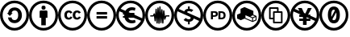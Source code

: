 SplineFontDB: 3.0
FontName: CCIcons
FullName: CCIcons
FamilyName: CCIcons
Weight: Medium
Copyright: Created by Michael Ummels, with FontForge 2.0 (http://fontforge.sf.net)
UComments: "2009-12-13: Created." 
Version: 001.000
ItalicAngle: 0
UnderlinePosition: -100
UnderlineWidth: 50
Ascent: 800
Descent: 200
LayerCount: 2
Layer: 0 0 "Back"  1
Layer: 1 0 "Fore"  0
XUID: [1021 162 282614202 8784839]
OS2Version: 0
OS2_WeightWidthSlopeOnly: 0
OS2_UseTypoMetrics: 1
CreationTime: 1260742743
ModificationTime: 1260747670
OS2TypoAscent: 0
OS2TypoAOffset: 1
OS2TypoDescent: 0
OS2TypoDOffset: 1
OS2TypoLinegap: 0
OS2WinAscent: 0
OS2WinAOffset: 1
OS2WinDescent: 0
OS2WinDOffset: 1
HheadAscent: 0
HheadAOffset: 1
HheadDescent: 0
HheadDOffset: 1
OS2Vendor: 'PfEd'
DEI: 91125
Encoding: CCIconsEncoding
UnicodeInterp: none
NameList: Adobe Glyph List
DisplaySize: -24
AntiAlias: 1
FitToEm: 1
WinInfo: 0 42 22
TeXData: 1 0 0 346030 173015 115343 843777 1048576 115343 783286 444596 497025 792723 393216 433062 380633 303038 157286 324010 404750 52429 2506097 1059062 262144
BeginChars: 256 12

StartChar: a
Encoding: 2 97 0
Width: 900
VWidth: 35
HStem: -95.3115 81.9697<325.483 575.804> 107.216 94.0078<385.919 517.484> 497.731 94.0078<389.094 523.893> 723.519 81.1689<324.247 576.839>
VStem: 0.0371094 81.1553<229.898 476.528> 246.707 113.33<227.533 283.193 418.193 468.198> 564.169 114.862<253.806 451.998> 818.854 81.1855<225.856 481.639>
LayerCount: 2
Fore
SplineSet
449.235 804.688 m 0
 575.109 804.688 681.702 761.023 769.045 673.695 c 0
 856.345 586.901 900.04 480.574 900.04 354.688 c 0
 900.04 228.804 857.17 123.271 771.436 38.084 c 0
 680.915 -50.8467 573.516 -95.3115 449.235 -95.3115 c 0
 327.609 -95.3115 222.084 -51.1143 132.633 37.2832 c 0
 44.2354 125.68 0.0371094 231.477 0.0371094 354.674 c 0
 0.0371094 477.341 44.25 583.682 132.633 673.682 c 0
 219.946 761.023 325.485 804.688 449.235 804.688 c 0
450.839 723.519 m 0
 348.52 723.519 262.008 687.35 191.287 615.026 c 0
 117.882 540.552 81.1924 453.771 81.1924 354.688 c 0
 81.1924 254.511 117.614 168.261 190.457 95.9375 c 0
 263.315 23.0654 350.095 -13.3418 450.811 -13.3418 c 0
 551.002 -13.3418 638.325 23.3516 712.781 96.7393 c 0
 783.502 165.309 818.854 251.286 818.854 354.688 c 0
 818.854 457.526 782.952 544.32 711.192 615.026 c 0
 639.938 687.378 553.144 723.519 450.839 723.519 c 0
249.942 418.18 m 1
 258.507 473.361 280.725 516.083 316.627 546.346 c 0
 352.514 576.608 396.173 591.739 447.604 591.739 c 0
 518.309 591.739 574.559 568.977 616.354 523.451 c 0
 658.134 477.917 679.031 419.516 679.031 348.274 c 0
 679.031 279.158 657.332 221.713 613.964 175.925 c 0
 570.521 130.119 514.261 107.216 445.186 107.216 c 0
 394.294 107.216 350.362 122.474 313.406 153.017 c 0
 276.436 183.562 254.217 226.943 246.707 283.193 c 1
 360.037 283.193 l 1
 362.709 228.547 395.657 201.224 458.883 201.224 c 0
 490.485 201.224 515.928 214.883 535.214 242.201 c 0
 554.518 269.504 564.169 305.932 564.169 351.481 c 0
 564.169 399.14 555.333 435.436 537.66 460.367 c 0
 519.967 485.276 494.515 497.731 461.302 497.731 c 0
 401.282 497.731 367.547 471.224 360.052 418.193 c 1
 393 418.193 l 1
 303.815 328.996 l 1
 214.617 418.193 l 1
 249.942 418.18 l 1
EndSplineSet
Validated: 1
EndChar

StartChar: b
Encoding: 1 98 1
Width: 900
VWidth: 35
HStem: -95.3115 81.9834<325.483 575.626> 519.416 126.154<398.509 501.557> 723.519 81.1689<324.062 576.831>
VStem: 0.0371094 81.1553<232.695 476.841> 328.72 242.663<282.378 486.61> 380.133 139.837<63.8184 282.364> 387.347 125.367<530.572 634.267> 818.854 81.1855<225.526 481.572>
LayerCount: 2
Fore
SplineSet
449.235 804.688 m 0xf1
 575.63 804.688 682.252 761.305 769.045 674.511 c 0
 856.345 587.184 900.04 480.574 900.04 354.688 c 0
 900.04 228.252 857.16 122.994 771.436 38.9004 c 0
 680.367 -50.5801 572.972 -95.3115 449.235 -95.3115 c 0
 327.609 -95.3115 222.084 -51.0996 132.633 37.2969 c 0
 44.2354 125.708 0.0371094 231.504 0.0371094 354.688 c 0
 0.0371094 477.889 44.25 584.497 132.633 674.497 c 1
 219.412 761.291 324.947 804.688 449.235 804.688 c 0xf1
450.839 723.519 m 0
 348.52 723.519 262.008 687.617 191.287 615.842 c 0
 117.882 540.833 81.1924 453.771 81.1924 354.674 c 0
 81.1924 255.009 117.614 168.767 190.457 95.9512 c 0
 263.315 23.0801 350.095 -13.3281 450.811 -13.3281 c 0
 551.03 -13.3281 638.354 23.3652 712.781 96.7529 c 1
 783.502 164.788 818.854 250.766 818.854 354.701 c 0
 818.854 456.987 782.967 544.039 711.192 615.856 c 0
 639.417 687.631 552.623 723.519 450.839 723.519 c 0
571.383 466.386 m 2xf9
 571.383 282.378 l 1xf9
 519.97 282.378 l 1
 519.97 63.8184 l 1
 380.133 63.8184 l 1
 380.133 282.364 l 1xf5
 328.72 282.364 l 1
 328.72 466.386 l 2
 328.72 474.416 331.527 481.246 337.144 486.875 c 0
 342.797 492.5 349.627 495.312 357.633 495.312 c 2
 542.47 495.312 l 2
 549.979 495.312 556.673 492.5 562.552 486.875 c 0
 568.439 481.228 571.383 474.397 571.383 466.386 c 2xf9
387.347 582.092 m 0xf3
 387.347 624.392 408.229 645.57 450.037 645.57 c 0
 491.822 645.57 512.714 624.411 512.714 582.092 c 0
 512.714 540.312 491.817 519.416 450.037 519.416 c 0
 408.258 519.416 387.347 540.312 387.347 582.092 c 0xf3
EndSplineSet
Validated: 1
EndChar

StartChar: c
Encoding: 0 99 2
Width: 900
VWidth: 0
Flags: W
HStem: -95.2979 82.7295<326.61 574.291> 214.837 60.2725<290.677 380.982 550.45 640.553> 434.212 60.2578<288.779 375.79 548.737 636.124> 723.52 81.1689<323.717 576.809>
VStem: 0.0361328 81.1406<232.305 477.4> 193.663 81.1553<293.593 421.356> 454.03 80.3389<293.585 421.363> 818.854 81.167<225.05 481.27>
LayerCount: 2
Fore
SplineSet
449.206 804.688 m 0
 575.094 804.688 682.236 760.757 770.633 672.895 c 0
 812.955 630.559 845.098 582.211 867.06 527.854 c 0
 889.034 473.416 900.021 415.694 900.021 354.688 c 0
 900.021 293.13 889.176 235.412 867.481 181.537 c 0
 845.783 127.704 813.776 80.1592 771.463 38.9004 c 0
 727.521 -4.50684 677.698 -37.7227 621.993 -60.7461 c 0
 566.291 -83.7803 508.705 -95.2979 449.234 -95.2979 c 0
 389.718 -95.2979 332.798 -83.9121 278.474 -61.1396 c 0
 224.108 -38.3867 175.354 -5.43848 132.224 37.6777 c 0
 89.1094 80.7783 56.2969 129.397 33.7861 183.534 c 0
 11.2861 237.646 0.0361328 294.697 0.0361328 354.688 c 0
 0.0361328 414.161 11.418 471.349 34.1797 526.25 c 0
 56.9473 581.165 90.0361 630.313 133.419 673.71 c 0
 219.131 761.01 324.388 804.688 449.206 804.688 c 0
450.838 723.52 m 0
 347.984 723.52 261.458 687.617 191.271 615.843 c 0
 155.907 579.942 128.719 539.631 109.709 494.905 c 0
 90.6885 450.217 81.1768 403.474 81.1768 354.675 c 0
 81.1768 306.4 90.6885 259.934 109.709 215.272 c 0
 128.743 170.496 155.931 130.577 191.271 95.5166 c 0
 226.591 60.4512 266.505 33.6621 311.014 15.1494 c 0
 355.466 -3.3291 402.074 -12.5684 450.838 -12.5684 c 0
 499.058 -12.5684 545.805 -3.19824 591.083 15.543 c 0
 636.335 34.3105 677.178 61.3623 713.609 96.6973 c 0
 783.781 165.267 818.854 251.244 818.854 354.66 c 0
 818.854 404.468 809.746 451.609 791.53 496.087 c 0
 773.384 540.465 746.88 580.111 712.021 615.027 c 0
 639.65 687.354 552.59 723.52 450.838 723.52 c 0
445.198 429.402 m 1
 384.913 398.057 l 1
 378.456 411.464 370.559 420.839 361.218 426.182 c 0
 351.822 431.535 343.111 434.212 335.089 434.212 c 0
 294.927 434.212 274.818 407.704 274.818 354.66 c 0
 274.818 330.578 279.903 311.299 290.075 296.821 c 0
 300.256 282.351 315.261 275.109 335.089 275.109 c 0
 361.331 275.109 379.819 287.967 390.552 313.682 c 1
 445.986 285.557 l 1
 434.21 263.592 417.869 246.313 396.964 233.723 c 0
 376.111 221.133 353.077 214.837 327.861 214.837 c 0
 287.652 214.837 255.238 227.159 230.619 251.807 c 0
 205.981 276.444 193.663 310.729 193.663 354.646 c 0
 193.663 397.49 206.118 431.508 231.026 456.697 c 0
 255.961 481.899 287.421 494.46 325.564 494.47 c 0
 381.214 494.47 421.092 472.78 445.198 429.402 c 1
704.751 429.402 m 1
 645.28 398.057 l 1
 638.847 411.445 630.943 420.82 621.57 426.182 c 0
 612.161 431.535 603.189 434.212 594.655 434.212 c 0
 554.479 434.212 534.369 407.704 534.369 354.66 c 0
 534.369 330.591 539.459 311.312 549.641 296.821 c 0
 559.812 282.347 574.816 275.109 594.655 275.109 c 0
 620.896 275.109 639.37 287.967 650.075 313.682 c 1
 706.325 285.557 l 1
 694.041 263.612 677.442 246.335 656.53 233.723 c 0
 635.648 221.133 612.882 214.837 588.229 214.837 c 0
 547.494 214.837 514.959 227.159 490.621 251.807 c 0
 466.228 276.426 454.03 310.705 454.03 354.646 c 0
 454.03 397.509 466.489 431.525 491.408 456.697 c 0
 516.328 481.899 547.788 494.46 585.918 494.47 c 0
 641.595 494.47 681.207 472.78 704.751 429.402 c 1
EndSplineSet
Validated: 1
EndChar

StartChar: d
Encoding: 3 100 3
Width: 900
VWidth: 35
HStem: -95.3115 81.9697<325.483 575.809> 239.009 77.1055<293.353 620.404> 383.628 77.1465<293.353 620.404> 723.519 81.1689<324.247 576.839>
VStem: 0.0371094 81.1553<229.889 476.528> 818.854 81.1855<225.855 481.639>
LayerCount: 2
Fore
SplineSet
449.235 804.688 m 0
 575.109 804.688 681.702 761.023 769.045 673.695 c 0
 856.345 586.901 900.04 480.574 900.04 354.688 c 0
 900.04 228.804 857.17 123.271 771.436 38.084 c 0
 680.915 -50.8467 573.516 -95.3115 449.235 -95.3115 c 0
 327.609 -95.3115 222.084 -51.1143 132.633 37.2969 c 0
 44.25 125.666 0.0371094 231.443 0.0371094 354.674 c 0
 0.0371094 477.341 44.25 583.682 132.633 673.682 c 1
 219.946 761.023 325.485 804.688 449.235 804.688 c 0
450.839 723.519 m 0
 348.52 723.519 262.008 687.35 191.287 615.026 c 0
 117.882 540.552 81.1924 453.771 81.1924 354.688 c 0
 81.1924 254.511 117.614 168.261 190.457 95.9375 c 0
 263.315 23.0654 350.095 -13.3418 450.811 -13.3418 c 0
 551.016 -13.3418 638.34 23.3516 712.781 96.7393 c 0
 783.497 165.304 818.854 251.286 818.854 354.688 c 0
 818.854 457.526 782.952 544.32 711.192 615.026 c 1
 639.938 687.378 553.144 723.519 450.839 723.519 c 0
620.404 460.774 m 1
 620.404 383.628 l 1
 293.353 383.628 l 1
 293.353 460.774 l 1
 620.404 460.774 l 1
620.404 316.114 m 1
 620.404 239.009 l 1
 293.353 239.009 l 1
 293.353 316.114 l 1
 620.404 316.114 l 1
EndSplineSet
Validated: 1
EndChar

StartChar: e
Encoding: 5 101 4
Width: 900
VWidth: 35
HStem: -95.3115 82.166<325.251 575.861> 95.375 92.6582<422.289 587.892> 279.187 53.4795<211.579 253.021 420.322 421.026> 368.104 53.4795<211.579 220.172 560.442 567.178> 511.246 90.3926<424.453 584.216> 723.729 80.958<324.052 576.849>
VStem: 0.0371094 81.0703<230.16 471.525> 818.883 81.1572<262.131 481.755>
LayerCount: 2
Fore
SplineSet
769.326 674.201 m 0
 856.453 587.207 900.021 480.701 900.04 354.688 c 0
 900.031 228.701 857.217 123.331 771.59 38.5762 c 0
 680.714 -50.6826 573.337 -95.3115 449.46 -95.3115 c 0
 327.038 -95.3115 221.531 -51.0537 132.942 37.4658 c 0
 44.3398 125.929 0.0371094 231.669 0.0371094 354.688 c 0
 0.0371094 477.702 44.3398 584.207 132.942 674.201 c 0
 219.291 761.191 324.797 804.688 449.46 804.688 c 0
 575.615 804.688 682.237 761.191 769.326 674.201 c 0
712.992 97.0625 m 0
 737.831 121.049 758.356 147.416 774.571 176.164 c 1
 541.852 279.172 l 1
 378.079 279.172 l 1
 383.281 256.894 391.564 239.315 402.928 226.438 c 0
 425.69 200.834 458.086 188.033 500.114 188.033 c 0
 532.432 188.033 561.044 194.554 585.951 207.594 c 1
 604.05 124.006 l 1
 569.884 104.919 530.711 95.375 486.529 95.375 c 0
 449.208 95.375 414.461 102.789 382.287 117.618 c 0
 350.113 132.447 323.591 153.655 302.719 181.241 c 0
 281.056 208.541 266.993 241.189 260.531 279.187 c 1
 211.579 279.187 l 1
 211.579 332.666 l 1
 253.021 332.666 l 1
 253.021 345.491 l 2
 253.021 347.995 253.147 351.759 253.401 356.781 c 0
 253.654 361.805 253.781 365.578 253.781 368.104 c 1
 211.579 368.104 l 1
 211.579 421.583 l 1
 220.172 421.583 l 1
 100.936 474.374 l 1
 87.7168 436.624 81.1074 396.733 81.1074 354.701 c 0
 81.1221 254.988 117.544 168.753 190.373 95.9941 c 0
 263.202 23.2344 349.94 -13.1455 450.585 -13.1455 c 0
 551.208 -13.1455 638.677 23.5908 712.992 97.0625 c 0
420.322 332.68 m 1
 421.026 332.68 l 1
 420.322 332.68 l 1
560.442 368.117 m 1
 807.464 258.781 l 1
 815.077 288.979 818.883 320.946 818.883 354.688 c 0
 818.883 457.456 782.85 544.466 710.784 615.716 c 1
 639.45 687.725 552.722 723.729 450.6 723.729 c 0
 348.492 723.729 262.13 687.725 191.512 615.716 c 0
 172.194 596.23 155.282 575.615 140.774 553.869 c 1
 288.755 488.379 l 1
 296.939 502.645 305.372 514.79 314.053 524.816 c 0
 359.682 576.031 417.689 601.639 488.076 601.639 c 0
 529.439 601.639 567.103 594.116 601.068 579.068 c 1
 579.975 493.175 l 1
 551.504 505.222 523.637 511.246 496.373 511.246 c 0
 456.711 511.246 425.825 497.675 403.715 470.534 c 0
 397.855 463.857 392.554 455.187 387.811 444.519 c 1
 439.631 421.597 l 1
 567.178 421.597 l 1
 567.178 368.117 l 1
 560.442 368.117 l 1
EndSplineSet
Validated: 1
EndChar

StartChar: m
Encoding: 9 109 5
Width: 900
VWidth: 35
HStem: -95.3115 81.9834<325.338 576.011> 310.475 38.5879<158.297 239.465 658.134 750.553> 723.519 81.1689<323.999 576.797>
VStem: 0.0371094 81.1689<232.682 477.042> 291.694 38.5869<171.454 235.666> 321.407 38.5449<454.033 548.982> 351.164 38.5586<108.806 223.931> 380.85 37.7578<477.323 594.124> 409.805 38.5869<100.762 229.198> 439.519 38.6436<495.835 627.203> 469.289 38.5879<119.269 231.193> 499.06 38.5596<434.22 532.907> 528.759 37.8008<108.823 211.773> 558.487 37.7998<430.193 504.941> 818.883 81.1572<225.924 481.759>
LayerCount: 2
Fore
SplineSet
449.235 804.688 m 0xf002
 575.648 804.688 682.383 761.159 769.439 674.104 c 0
 856.5 587.057 900.04 480.589 900.04 354.688 c 0
 900.04 228.814 857.17 123.552 771.436 38.9004 c 0
 680.92 -50.5752 573.52 -95.3115 449.235 -95.3115 c 0
 327.074 -95.3115 221.677 -51.0996 133.026 37.2969 c 0
 44.3672 125.675 0.0371094 231.472 0.0371094 354.688 c 0
 0.0371094 477.889 44.25 584.497 132.633 674.497 c 1
 219.412 761.291 324.947 804.688 449.235 804.688 c 0xf002
450.445 723.519 m 0
 348.385 723.519 262.003 687.627 191.302 615.842 c 0
 117.895 541.367 81.2061 454.32 81.2061 354.674 c 0
 81.2061 255.003 117.633 168.763 190.485 95.9512 c 0
 263.344 23.0801 350.123 -13.3281 450.839 -13.3281 c 0
 551.555 -13.3281 638.869 23.333 712.81 96.7529 c 1
 783.529 165.336 818.883 251.314 818.883 354.701 c 0
 818.883 457.555 782.981 544.602 711.22 615.856 c 0
 639.417 687.631 552.482 723.519 450.445 723.519 c 0
457.265 627.106 m 0
 457.978 627.178 458.679 627.213 459.367 627.213 c 0
 463.857 627.213 467.854 625.705 471.356 622.69 c 0
 475.344 619.207 477.613 614.787 478.162 609.43 c 2
 478.162 606.209 l 1
 490.214 411.753 l 1
 499.06 519.43 l 2
 499.06 524.788 500.925 529.339 504.656 533.084 c 0
 508.402 536.844 512.952 538.724 518.311 538.724 c 0
 523.66 538.724 528.22 536.844 531.994 533.084 c 0
 535.744 529.32 537.619 524.77 537.619 519.43 c 2
 537.619 516.224 l 1
 548.024 371.576 l 1
 558.487 488.084 l 2
 559.008 492.891 561.022 496.908 564.534 500.136 c 0
 567.979 503.342 572.127 504.945 576.979 504.945 c 0
 581.783 504.945 586.068 503.474 589.832 500.529 c 0
 593.586 497.588 595.738 493.702 596.287 488.872 c 2xf556
 617.185 313.695 l 1
 626.831 336.997 l 2
 630.052 345.041 636.202 349.062 645.281 349.062 c 2
 750.553 349.062 l 1
 750.553 310.475 l 1
 658.134 310.475 l 1
 625.199 230.122 l 2
 621.422 220.466 614.457 216.453 604.303 218.084 c 0
 599.487 218.62 595.605 220.494 592.659 223.709 c 0
 589.7 226.938 587.96 230.955 587.442 235.761 c 2
 580.214 293.614 l 1
 566.56 125.68 l 2
 566.008 120.854 563.991 116.841 560.512 113.643 c 0
 557.015 110.427 552.856 108.818 548.039 108.818 c 0
 543.234 108.818 538.949 110.427 535.186 113.643 c 0
 531.448 116.86 529.306 120.873 528.759 125.68 c 2
 528.759 128.099 l 1
 517.522 267.121 l 1
 507.877 136.128 l 2
 506.774 131.295 504.496 127.277 501.042 124.076 c 0
 497.57 120.87 493.412 119.268 488.568 119.268 c 0
 483.725 119.268 479.44 120.87 475.715 124.076 c 0
 471.95 127.319 469.808 131.336 469.289 136.128 c 2
 469.289 138.547 l 1
 458.826 295.246 l 1
 448.392 123.275 l 1
 448.392 120.856 l 2
 448.392 115.538 446.518 110.855 442.767 106.808 c 0
 439.033 102.776 434.48 100.761 429.112 100.761 c 0
 423.759 100.761 419.207 102.776 415.457 106.808 c 0
 411.689 110.83 409.805 115.513 409.805 120.856 c 2
 409.805 122.474 l 1
 399.37 281.562 l 1
 389.723 128.084 l 1
 389.723 125.68 l 1
 388.637 120.825 386.363 116.809 382.902 113.628 c 0
 379.421 110.412 375.272 108.805 370.457 108.805 c 0
 365.624 108.805 361.34 110.412 357.604 113.628 c 0
 353.861 116.825 351.714 120.842 351.164 125.68 c 2
 351.164 128.084 l 1
 350.377 128.084 l 1
 350.377 130.475 l 1
 339.127 291.182 l 1
 330.281 188.342 l 2
 329.748 183.508 327.605 179.491 323.854 176.291 c 0
 320.095 173.066 315.811 171.453 311.002 171.453 c 0
 306.173 171.453 302.015 172.93 298.527 175.883 c 0
 295.045 178.805 292.767 182.686 291.694 187.526 c 2xfaaa
 271.598 325.733 l 1
 269.194 320.938 l 2
 265.987 313.963 260.091 310.475 251.503 310.475 c 2
 158.297 310.475 l 1
 158.297 349.062 l 1
 239.465 349.062 l 1
 264.37 399.688 l 2
 268.127 408.257 274.69 411.876 284.058 410.544 c 0
 293.431 409.207 298.921 403.984 300.524 394.878 c 2
 306.149 357.922 l 1
 321.407 535.504 l 2
 321.407 540.871 323.283 545.422 327.032 549.158 c 0
 330.807 552.917 335.357 554.797 340.688 554.797 c 0
 346.031 554.797 350.583 552.917 354.342 549.158 c 0
 358.082 545.417 359.952 540.865 359.952 535.504 c 2
 359.952 532.297 l 1
 368.798 406.93 l 1
 380.85 574.864 l 1
 380.85 577.269 l 2
 381.37 582.092 383.377 586.109 386.869 589.32 c 0
 390.342 592.526 394.495 594.129 399.327 594.129 c 0
 404.157 594.129 408.44 592.526 412.182 589.32 c 0
 415.914 586.13 418.058 582.113 418.607 577.269 c 2
 418.607 574.864 l 1
 428.255 428.614 l 1
 439.519 606.195 l 1
 439.519 609.416 l 2xf542
 439.519 614.253 441.258 618.271 444.735 621.467 c 0
 448.272 624.681 452.449 626.561 457.265 627.106 c 0
EndSplineSet
Validated: 1
EndChar

StartChar: n
Encoding: 4 110 6
Width: 900
VWidth: 35
HStem: -95.3115 82.7432<325.497 576.015> 151.399 75.5303<380.188 429.112> 483.247 144.661<429.247 481.302> 483.247 75.5439<481.396 528.125> 724.334 80.3535<324.058 577.033>
VStem: 0.0371094 81.1553<230.33 475.074> 429.154 52.2422<82.2832 151.399 556.638 627.908> 818.869 81.1709<259.073 482.16>
LayerCount: 2
Fore
SplineSet
449.222 804.688 m 0xcf
 575.644 804.688 682.252 761.305 769.045 674.524 c 0
 856.345 587.731 900.04 481.124 900.04 354.688 c 0
 900.04 228.262 857.17 122.989 771.436 38.8721 c 0
 680.391 -50.584 572.986 -95.3115 449.222 -95.3115 c 0
 327.074 -95.3115 221.55 -50.8467 132.633 38.0703 c 0
 44.2354 126.496 0.0371094 232.034 0.0371094 354.688 c 0
 0.0371094 477.903 44.25 584.511 132.633 674.511 c 1
 219.412 761.291 324.938 804.688 449.222 804.688 c 0xcf
101.287 476.019 m 1
 87.8906 439.037 81.1924 398.588 81.1924 354.674 c 0
 81.1924 255.026 117.614 168.767 190.457 95.9238 c 0
 263.85 23.5859 350.644 -12.5684 450.811 -12.5684 c 0
 552.07 -12.5684 639.398 24.1299 712.795 97.5264 c 0
 739.026 122.676 759.642 148.935 774.642 176.305 c 1
 605.104 251.834 l 1
 599.184 223.42 584.854 200.255 562.115 182.338 c 0
 539.271 164.366 512.345 154.053 481.34 151.399 c 1
 481.34 82.2832 l 1
 429.112 82.2832 l 1
 429.112 151.399 l 1
 379.28 151.906 333.745 169.846 292.51 205.217 c 1
 354.385 267.894 l 1
 383.831 240.584 417.314 226.93 454.832 226.93 c 0
 470.404 226.93 483.669 230.412 494.63 237.378 c 0
 505.617 244.337 511.11 255.854 511.11 271.93 c 0
 511.11 283.172 507.089 292.28 499.045 299.253 c 1
 455.662 317.746 l 1
 402.633 341.863 l 1
 331.11 373.208 l 1
 101.287 476.019 l 1
450.839 724.334 m 0
 348.52 724.334 262.008 688.18 191.287 615.856 c 0
 173.566 598.135 156.958 578.038 141.464 555.57 c 1
 313.435 478.438 l 1
 320.935 502.021 335.133 520.901 356.029 535.081 c 0
 376.897 549.27 401.272 557.173 429.154 558.791 c 1xdf
 429.154 627.908 l 1
 481.396 627.908 l 1xef
 481.396 558.791 l 1xdf
 522.652 556.639 560.153 542.713 593.896 517.011 c 1
 535.228 456.739 l 1
 510.021 474.411 484.305 483.247 458.081 483.247 c 0xef
 444.17 483.247 431.72 480.571 420.731 475.217 c 0
 409.744 469.856 404.25 460.749 404.25 447.894 c 0
 404.25 444.148 405.585 440.398 408.258 436.644 c 1
 465.31 410.909 l 1
 504.685 393.233 l 1
 577.021 361.1 l 1
 807.604 258.247 l 1
 815.114 289.801 818.869 321.942 818.869 354.674 c 0
 818.869 458.074 782.981 545.122 711.206 615.856 c 1
 639.957 688.175 553.167 724.334 450.839 724.334 c 0
EndSplineSet
Validated: 1
EndChar

StartChar: p
Encoding: 7 112 7
Width: 900
VWidth: 35
HStem: -95.3115 81.9834<325.338 576.011> 232.541 52.2129<532.822 616.308> 312.879 46.6318<301.383 382.233> 435.055 46.5889<300.581 388.829 532.822 612.937> 723.519 81.1689<323.999 576.797>
VStem: 0.0371094 81.1689<232.682 477.042> 238.692 62.6904<232.526 312.879 359.511 435.055> 392.197 61.8477<366.618 432.296> 470.906 61.916<284.754 429.416> 631.64 62.6631<301.291 412.883> 818.883 81.1572<225.924 481.759>
LayerCount: 2
Fore
SplineSet
449.235 804.688 m 0
 575.648 804.688 682.383 761.159 769.439 674.104 c 0
 856.5 587.057 900.04 480.589 900.04 354.688 c 0
 900.04 228.814 857.17 123.552 771.436 38.9004 c 0
 680.92 -50.5752 573.52 -95.3115 449.235 -95.3115 c 0
 327.074 -95.3115 221.677 -51.0996 133.026 37.2969 c 0
 44.3672 125.675 0.0371094 231.472 0.0371094 354.688 c 0
 0.0371094 477.889 44.25 584.497 132.633 674.497 c 1
 219.412 761.291 324.947 804.688 449.235 804.688 c 0
450.445 723.519 m 0
 348.385 723.519 262.003 687.627 191.302 615.842 c 0
 117.895 541.367 81.2061 454.32 81.2061 354.674 c 0
 81.2061 255.003 117.633 168.763 190.485 95.9512 c 0
 263.344 23.0801 350.123 -13.3281 450.839 -13.3281 c 0
 551.555 -13.3281 638.869 23.333 712.81 96.7529 c 1
 783.529 165.336 818.883 251.314 818.883 354.701 c 0
 818.883 457.555 782.981 544.602 711.22 615.856 c 0
 639.417 687.631 552.482 723.519 450.445 723.519 c 0
238.692 481.644 m 1
 362.442 481.644 l 2
 423.502 481.644 454.045 453.533 454.045 397.269 c 0
 454.045 387.654 452.573 378.411 449.63 369.538 c 0
 446.714 360.761 441.623 351.92 434.357 343.016 c 0
 427.133 334.175 416.286 326.941 401.817 321.316 c 0
 387.324 315.691 370.187 312.879 350.404 312.879 c 2
 301.383 312.879 l 1
 301.383 232.526 l 1
 238.692 232.526 l 1
 238.692 481.644 l 1
300.567 359.511 m 1
 353.597 359.511 l 2
 366.441 359.511 376.089 363.129 382.537 370.367 c 0
 388.978 377.581 392.197 386.558 392.197 397.297 c 0
 392.197 422.469 378.797 435.068 352.008 435.068 c 2
 300.581 435.055 l 1
 300.567 359.511 l 1
470.906 232.541 m 1
 470.906 481.644 l 1
 567.36 481.644 l 2
 606.975 481.644 638.048 471.467 660.581 451.114 c 0
 683.053 430.752 694.303 399.406 694.303 357.092 c 0
 694.303 314.767 683.062 283.426 660.581 263.07 c 0
 638.048 242.717 606.975 232.541 567.36 232.541 c 2
 470.906 232.541 l 1
532.822 284.754 m 1
 568.964 284.754 l 2
 590.936 284.754 606.873 291.321 616.776 304.456 c 0
 626.686 317.57 631.64 335.111 631.64 357.078 c 0
 631.64 379.04 626.686 396.586 616.776 409.714 c 0
 606.862 422.834 590.662 429.388 568.162 429.388 c 2
 532.822 429.416 l 1
 532.822 284.754 l 1
EndSplineSet
Validated: 1
EndChar

StartChar: r
Encoding: 11 114 8
Width: 900
VWidth: 35
HStem: -95.3115 81.9697<325.483 575.804> 723.519 81.1689<324.247 576.839>
VStem: 0.0371094 81.1553<229.898 476.528> 616.369 28.125<199.578 278.328> 724.86 28.125<234.144 312.078> 818.854 81.1855<225.856 481.639>
LayerCount: 2
Fore
SplineSet
449.235 804.688 m 0
 575.109 804.688 681.702 761.023 769.045 673.695 c 0
 856.345 586.901 900.04 480.574 900.04 354.688 c 0
 900.04 228.804 857.17 123.271 771.436 38.084 c 0
 680.915 -50.8467 573.516 -95.3115 449.235 -95.3115 c 0
 327.609 -95.3115 222.084 -51.1143 132.633 37.2832 c 0
 44.2354 125.68 0.0371094 231.477 0.0371094 354.674 c 0
 0.0371094 477.341 44.25 583.682 132.633 673.682 c 1
 219.946 761.023 325.485 804.688 449.235 804.688 c 0
450.839 723.519 m 0
 348.52 723.519 262.008 687.35 191.287 615.026 c 0
 117.882 540.552 81.1924 453.771 81.1924 354.688 c 0
 81.1924 254.511 117.614 168.261 190.457 95.9375 c 0
 263.315 23.0654 350.095 -13.3418 450.811 -13.3418 c 0
 551.002 -13.3418 638.325 23.3516 712.781 96.7393 c 0
 783.502 165.309 818.854 251.286 818.854 354.688 c 0
 818.854 457.526 782.952 544.32 711.192 615.026 c 1
 639.938 687.378 553.144 723.519 450.839 723.519 c 0
744.14 346.644 m 1
 752.985 342.622 l 1
 752.985 215.666 l 1
 744.942 211.672 l 1
 635.662 165.055 l 1
 630.839 163.438 l 1
 625.214 165.041 l 1
 389.765 262.269 l 1
 381.722 265.489 l 1
 265.214 217.269 l 1
 150.31 267.106 l 1
 150.31 382.812 l 1
 257.985 427.826 l 1
 257.185 428.628 l 1
 257.185 555.599 l 1
 379.331 609.43 l 1
 654.956 495.326 l 1
 654.956 383.628 l 1
 744.14 346.644 l 1
616.369 198.818 m 1
 616.369 278.342 l 1
 615.567 278.342 l 1
 615.567 281.562 l 1
 409.045 365.938 l 1
 409.045 283.953 l 1
 615.567 198.763 l 1
 615.567 199.578 l 1
 616.369 198.818 l 1
630.022 303.261 m 1
 702.375 332.989 l 1
 635.662 361.114 l 1
 564.942 331.386 l 1
 630.022 303.261 l 1
724.86 234.144 m 1
 724.86 312.078 l 1
 644.494 278.328 l 1
 644.494 199.578 l 1
 724.86 234.144 l 1
EndSplineSet
Validated: 1
EndChar

StartChar: s
Encoding: 10 115 9
Width: 900
VWidth: 35
HStem: -95.3115 81.9697<325.483 575.804> 102.378 49.8105<413.067 609.942> 225.354 48.9795<290.119 364.045> 434.253 48.9805<413.067 486.994 536.002 609.942> 556.386 49.8096<290.119 486.994> 723.519 81.1689<324.247 576.839>
VStem: 0.0371094 81.1553<229.898 476.528> 241.097 49.0225<274.334 556.386> 364.045 49.0225<152.188 225.354 274.334 434.253> 486.994 49.0078<483.261 556.386> 609.942 49.0352<152.188 434.253> 818.854 81.1855<225.856 481.639>
LayerCount: 2
Fore
SplineSet
449.235 804.688 m 0
 575.109 804.688 681.702 761.023 769.045 673.695 c 0
 856.345 586.901 900.04 480.574 900.04 354.688 c 0
 900.04 228.804 857.17 123.271 771.436 38.084 c 0
 680.915 -50.8467 573.516 -95.3115 449.235 -95.3115 c 0
 327.609 -95.3115 222.084 -51.1143 132.633 37.2832 c 0
 44.2354 125.68 0.0371094 231.477 0.0371094 354.674 c 0
 0.0371094 477.341 44.25 583.682 132.633 673.682 c 1
 219.946 761.023 325.485 804.688 449.235 804.688 c 0
450.839 723.519 m 0
 348.52 723.519 262.008 687.35 191.287 615.026 c 0
 117.882 540.552 81.1924 453.771 81.1924 354.688 c 0
 81.1924 254.511 117.614 168.261 190.457 95.9375 c 0
 263.315 23.0654 350.095 -13.3418 450.811 -13.3418 c 0
 551.002 -13.3418 638.325 23.3516 712.781 96.7393 c 0
 783.502 165.309 818.854 251.286 818.854 354.688 c 0
 818.854 457.526 782.952 544.32 711.192 615.026 c 1
 639.938 687.378 553.144 723.519 450.839 723.519 c 0
651.722 476.047 m 0
 656.56 471.224 658.978 465.327 658.978 458.356 c 2
 658.978 127.297 l 2
 658.978 120.332 656.56 114.443 651.722 109.635 c 0
 646.897 104.797 641.011 102.378 634.06 102.378 c 2
 388.964 102.378 l 2
 381.994 102.378 376.097 104.797 371.272 109.635 c 0
 366.455 114.439 364.045 120.326 364.045 127.297 c 2
 364.045 225.354 l 1
 266.015 225.354 l 2
 259.032 225.354 253.135 227.759 248.324 232.568 c 0
 243.507 237.388 241.097 243.284 241.097 250.259 c 2
 241.097 581.291 l 2
 241.097 587.751 243.244 593.24 247.537 597.758 c 0
 251.795 602.297 257.148 605.109 263.597 606.195 c 1
 266.002 606.195 l 1
 511.082 606.195 l 2
 518.044 606.195 523.94 603.786 528.772 598.967 c 0
 533.592 594.148 536.002 588.252 536.002 581.276 c 2
 536.002 483.233 l 1
 634.06 483.233 l 2
 641.025 483.261 646.912 480.856 651.722 476.047 c 0
290.119 274.334 m 1
 364.045 274.334 l 1
 364.045 458.356 l 2
 364.045 464.803 366.192 470.292 370.485 474.823 c 0
 374.772 479.365 379.859 482.178 385.744 483.261 c 1
 388.949 483.261 l 1
 486.994 483.261 l 1
 486.994 556.386 l 1
 290.119 556.386 l 1
 290.119 274.334 l 1
609.942 434.253 m 1
 413.067 434.253 l 1
 413.067 152.188 l 1
 609.942 152.188 l 1
 609.942 434.253 l 1
EndSplineSet
Validated: 1
EndChar

StartChar: y
Encoding: 6 121 10
Width: 900
VWidth: 35
HStem: -95.3096 82.1387<325.236 575.847> 166.057 70.0303<277.172 392.893 504.9 609.427> 291.424 70.0449<277.172 327.867> 723.704 80.9863<324.012 576.805>
VStem: 0 81.1123<230.136 461.168> 392.893 111.979<64.3281 166.057 236.087 270.034> 818.859 81.1406<248.599 481.756>
LayerCount: 2
Fore
SplineSet
769.331 674.204 m 0
 856.443 587.194 900 480.69 900 354.69 c 0
 900 228.677 857.189 123.301 771.567 38.5654 c 0
 680.714 -50.6846 573.328 -95.3096 449.409 -95.3096 c 0
 327 -95.3096 221.508 -51.0645 132.933 37.4268 c 0
 44.293 125.926 0.00683594 231.664 0 354.748 c 0
 0 477.719 44.3105 584.204 132.933 674.204 c 0
 219.281 761.194 324.773 804.69 449.409 804.69 c 0
 575.56 804.69 682.2 761.194 769.331 674.204 c 0
712.982 97.0654 m 0
 734.737 118.076 753.159 140.844 768.248 165.367 c 1
 621.323 230.8 l 1
 621.323 166.057 l 1
 504.872 166.057 l 1
 504.872 64.3281 l 1
 392.893 64.3281 l 1
 392.893 166.057 l 1
 277.172 166.057 l 1
 277.172 236.087 l 1
 392.893 236.087 l 1
 392.893 270.034 l 1
 382.585 291.424 l 1
 277.172 291.424 l 1
 277.172 361.469 l 1
 327.867 361.469 l 1
 97.4805 464.055 l 1
 86.5684 429.341 81.1123 392.886 81.1123 354.69 c 0
 81.1123 254.917 117.53 168.676 190.364 95.9688 c 0
 263.216 23.1914 349.934 -13.165 450.62 -13.1709 c 0
 551.195 -13.1709 638.649 23.5752 712.982 97.0654 c 0
609.427 236.087 m 1
 510.173 280.271 l 1
 504.9 270.034 l 1
 504.9 236.087 l 1
 609.427 236.087 l 1
621.338 329.252 m 1
 804.502 247.717 l 1
 814.078 281.084 818.859 316.746 818.859 354.731 c 0
 818.859 457.468 782.822 544.459 710.747 615.704 c 1
 639.408 687.704 552.68 723.704 450.562 723.704 c 0
 348.432 723.704 262.069 687.704 191.475 615.704 c 0
 169.635 593.64 150.94 570.282 135.395 545.631 c 1
 283.978 479.467 l 1
 234.422 571.97 l 1
 353.827 571.97 l 1
 425.728 416.354 l 1
 467.479 397.764 l 1
 546.159 571.97 l 1
 665.578 571.97 l 1
 551.32 361.469 l 1
 621.338 361.469 l 1
 621.338 329.252 l 1
EndSplineSet
Validated: 1
EndChar

StartChar: z
Encoding: 8 122 11
Width: 899
VWidth: 35
HStem: -95.2979 82.8848<326.436 574.059> 95.6572 97.6641<406.901 497.366> 516.042 97.6777<402.613 471.756> 723.702 80.9863<323.629 576.826>
VStem: -0.0126953 80.9863<232.345 477.126> 264.054 105.89<292.936 478.856> 530.031 105.876<230.514 431.523> 818.987 81<224.978 481.39>
LayerCount: 2
Fore
SplineSet
449.987 613.72 m 0
 478.573 613.72 503.976 608.459 526.194 597.939 c 0
 548.415 587.42 566.276 573.778 579.781 557.016 c 0
 593.288 540.254 604.385 520.234 613.073 496.958 c 0
 621.764 473.681 627.74 450.532 631.008 427.513 c 0
 634.274 404.492 635.907 380.218 635.907 354.688 c 0
 635.907 329.155 634.274 304.88 631.008 281.859 c 0
 627.74 258.839 621.764 235.688 613.073 212.413 c 0
 604.385 189.137 593.288 169.118 579.781 152.356 c 0
 566.276 135.595 548.415 121.955 526.194 111.436 c 0
 503.976 100.916 478.573 95.6572 449.987 95.6572 c 0
 421.396 95.6572 395.99 100.916 373.768 111.437 c 0
 351.545 121.955 333.682 135.595 320.176 152.356 c 0
 306.67 169.117 295.573 189.136 286.885 212.413 c 0
 278.195 235.69 272.218 258.839 268.952 281.859 c 0
 265.686 304.878 264.054 329.155 264.054 354.688 c 0
 264.054 380.218 265.687 404.492 268.953 427.513 c 0
 272.22 450.532 278.197 473.681 286.888 496.958 c 0
 295.577 520.234 306.676 540.254 320.182 557.016 c 0
 333.688 573.778 351.552 587.42 373.774 597.939 c 0
 395.995 608.459 421.4 613.72 449.987 613.72 c 0
449.987 516.042 m 0
 396.625 516.042 369.943 462.262 369.943 354.702 c 0
 369.943 330.645 371.102 309.846 373.417 292.307 c 1
 472.361 474.135 l 2
 476.06 480.529 477.909 486.541 477.909 492.166 c 0
 477.909 500.166 474.171 507.388 466.693 513.834 c 1
 460.742 515.306 455.173 516.042 449.987 516.042 c 0
524.041 432.215 m 1
 413.453 241.218 l 1
 408.395 233.629 405.864 226.824 405.864 220.803 c 0
 405.864 211.057 412.491 203.363 425.744 197.723 c 0
 426.931 197.253 428.506 196.737 430.469 196.176 c 0
 431.603 195.775 432.549 195.463 433.31 195.234 c 0
 438.438 193.959 444.007 193.321 450.016 193.321 c 0
 503.358 193.321 530.031 247.11 530.031 354.688 c 0
 530.031 385.13 528.034 410.972 524.041 432.215 c 1
449.045 804.688 m 0
 575.167 804.688 682.417 760.78 770.795 672.965 c 0
 813.196 630.55 845.338 582.128 867.222 527.699 c 0
 889.065 473.804 899.987 416.134 899.987 354.688 c 0
 899.987 292.791 889.061 234.914 867.207 181.059 c 0
 845.899 127.768 813.968 80.3945 771.414 38.9434 c 0
 727.535 -4.40234 677.75 -37.5947 622.057 -60.6338 c 0
 566.18 -83.7422 508.51 -95.2979 449.045 -95.2979 c 0
 389.493 -95.2979 332.452 -84.0576 277.919 -61.5752 c 0
 223.95 -38.6084 175.21 -5.62305 131.696 37.3818 c 0
 88.8496 80.7363 56.1816 129.467 33.6953 183.575 c 0
 11.2236 237.62 -0.0126953 294.658 -0.0126953 354.688 c 0
 -0.0126953 414.171 11.2236 471.208 33.6953 525.801 c 0
 56.8848 581.335 90.0811 630.702 133.286 673.907 c 0
 218.859 761.095 324.112 804.688 449.045 804.688 c 0
450.93 723.702 m 0
 348.061 723.702 261.506 687.787 191.266 615.955 c 0
 155.916 580.043 128.606 539.6 109.337 494.624 c 0
 90.4287 449.77 80.9736 403.134 80.9736 354.717 c 0
 80.9736 307.03 90.4287 260.497 109.337 215.117 c 0
 128.643 170.58 155.951 130.662 191.266 95.3613 c 0
 226.606 60.54 266.525 33.7471 311.021 14.9805 c 0
 355.599 -3.28223 402.235 -12.4131 450.93 -12.4131 c 0
 499.152 -12.4131 545.685 -3.06641 590.528 15.627 c 0
 635.88 34.3125 676.85 61.4102 713.434 96.9229 c 0
 783.804 165.685 818.987 251.605 818.987 354.688 c 0
 818.987 404.43 809.852 451.591 791.579 496.172 c 0
 773.355 540.654 746.777 580.363 711.845 615.295 c 0
 639.587 687.566 552.616 723.702 450.93 723.702 c 0
EndSplineSet
Validated: 1
EndChar
EndChars
EndSplineFont
